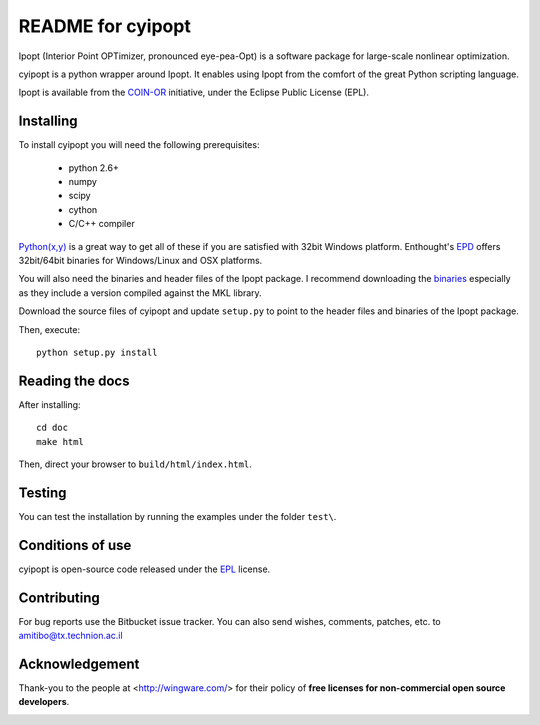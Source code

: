 ==================
README for cyipopt
==================

Ipopt (Interior Point OPTimizer, pronounced eye-pea-Opt) is a software package
for large-scale nonlinear optimization.

cyipopt is a python wrapper around Ipopt. It enables using Ipopt from the
comfort of the great Python scripting language.

Ipopt is available from the `COIN-OR <https://projects.coin-or.org/Ipopt>`_
initiative, under the Eclipse Public License (EPL). 

Installing
==========

To install cyipopt you will need the following prerequisites:

  * python 2.6+
  * numpy
  * scipy
  * cython
  * C/C++ compiler

`Python(x,y) <http://code.google.com/p/pythonxy/>`_ is a great way to get all of
these if you are satisfied with 32bit Windows platform. Enthought's
`EPD <http://www.enthought.com/products/epd.php>`_ offers 32bit/64bit binaries
for Windows/Linux and OSX platforms.

You will also need the binaries and header files of the Ipopt package. I
recommend downloading the `binaries <http://www.coin-or.org/download/binary/Ipopt/>`_
especially as they include a version compiled against the MKL library.

Download the source files of cyipopt and update ``setup.py`` to point to the header
files and binaries of the Ipopt package.

Then, execute::

   python setup.py install


Reading the docs
================

After installing::

   cd doc
   make html

Then, direct your browser to ``build/html/index.html``.


Testing
=======

You can test the installation by running the examples under the folder ``test\``.


Conditions of use
=================

cyipopt is open-source code released under the
`EPL <http://www.eclipse.org/legal/epl-v10.html>`_ license.


Contributing
============

For bug reports use the Bitbucket issue tracker.
You can also send wishes, comments, patches, etc. to amitibo@tx.technion.ac.il


Acknowledgement
===============

Thank-you to the people at <http://wingware.com/> for their policy of **free licenses for non-commercial open source developers**.

.. image:: http://wingware.com/images/wingware-logo-180x58.png
